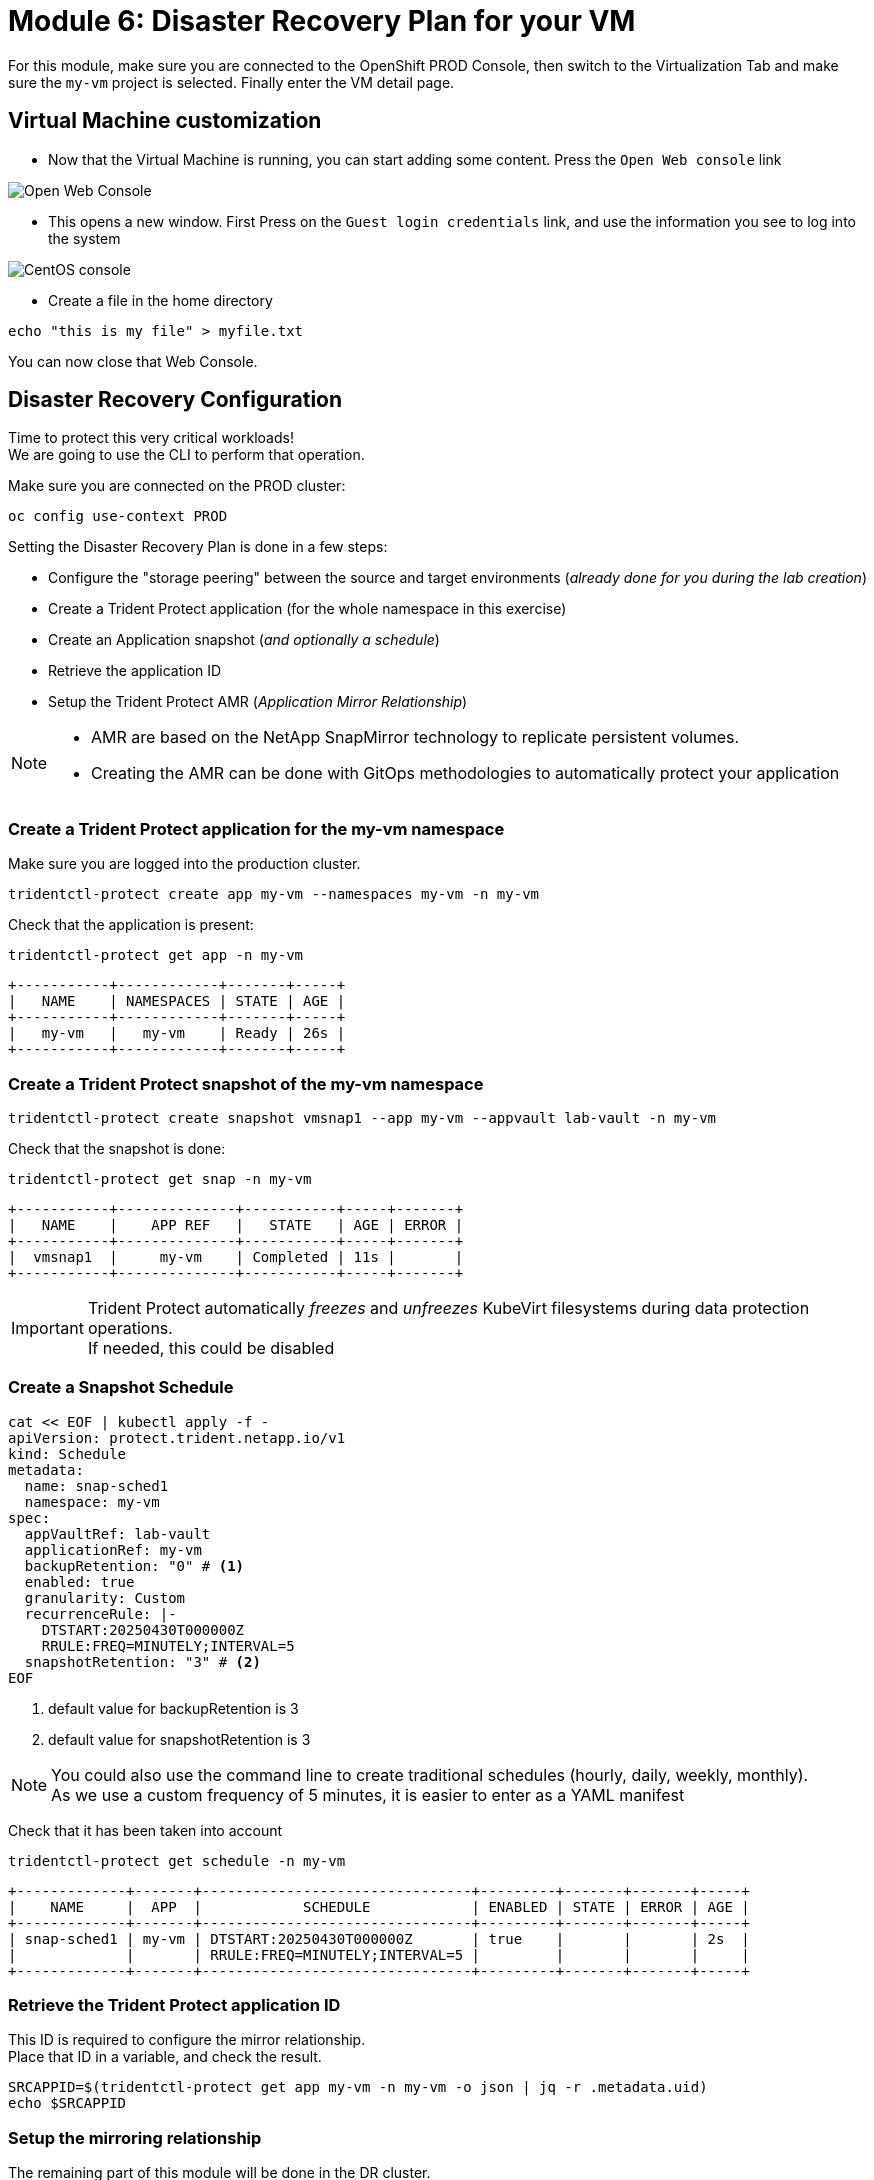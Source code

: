# Module 6: Disaster Recovery Plan for your VM

For this module, make sure you are connected to the OpenShift PROD Console, then switch to the Virtualization Tab and make sure the `my-vm` project is selected. Finally enter the VM detail page.

== Virtual Machine customization

* Now that the Virtual Machine is running, you can start adding some content. Press the `Open Web console` link

image::Mod6_OCP_Console_VM_Running_OpenWebConsole.png[Open Web Console]

* This opens a new window. First Press on the `Guest login credentials` link, and use the information you see to log into the system

image::Mod6_OCP_Console_CentOS_console.png[CentOS console]

* Create a file in the home directory

[.lines_space]
[.console-input]
[source,bash,role=execute]
----
echo "this is my file" > myfile.txt
----

You can now close that Web Console.

== Disaster Recovery Configuration

Time to protect this very critical workloads!  +
We are going to use the CLI to perform that operation. +

Make sure you are connected on the PROD cluster:
[.lines_space]
[.console-input]
[source,bash,role=execute]
----
oc config use-context PROD
----

Setting the Disaster Recovery Plan is done in a few steps:

* Configure the "storage peering" between the source and target environments (_already done for you during the lab creation_)
* Create a Trident Protect application (for the whole namespace in this exercise)
* Create an Application snapshot (_and optionally a schedule_)
* Retrieve the application ID
* Setup the Trident Protect AMR (_Application Mirror Relationship_)

[NOTE]
====
* AMR are based on the NetApp SnapMirror technology to replicate persistent volumes.
* Creating the AMR can be done with GitOps methodologies to automatically protect your application 
====

[#creation]
=== Create a Trident Protect application for the *my-vm* namespace
Make sure you are logged into the production cluster. +

[.lines_space]
[.console-input]
[source,bash,role=execute]
----
tridentctl-protect create app my-vm --namespaces my-vm -n my-vm
----
Check that the application is present:
[.lines_space]
[.console-input]
[source,bash,role=execute]
----
tridentctl-protect get app -n my-vm
----
[.console-output]
[source,bash]
----
+-----------+------------+-------+-----+
|   NAME    | NAMESPACES | STATE | AGE |
+-----------+------------+-------+-----+
|   my-vm   |   my-vm    | Ready | 26s |
+-----------+------------+-------+-----+
----

[#snapshot]
=== Create a Trident Protect snapshot of the *my-vm* namespace

[.lines_space]
[.console-input]
[source,bash,role=execute]
----
tridentctl-protect create snapshot vmsnap1 --app my-vm --appvault lab-vault -n my-vm
----
Check that the snapshot is done:
[.lines_space]
[.console-input]
[source,bash,role=execute]
----
tridentctl-protect get snap -n my-vm
----
[.console-output]
[source,bash]
----
+-----------+--------------+-----------+-----+-------+
|   NAME    |    APP REF   |   STATE   | AGE | ERROR |
+-----------+--------------+-----------+-----+-------+
|  vmsnap1  |     my-vm    | Completed | 11s |       |
+-----------+--------------+-----------+-----+-------+
----

[IMPORTANT]
====
Trident Protect automatically _freezes_ and _unfreezes_ KubeVirt filesystems during data protection operations. +
If needed, this could be disabled
====

[#schedule]
=== Create a Snapshot Schedule
[.lines_space]
[.console-input]
[source,bash,role=execute]
----
cat << EOF | kubectl apply -f -
apiVersion: protect.trident.netapp.io/v1
kind: Schedule
metadata:
  name: snap-sched1
  namespace: my-vm
spec:
  appVaultRef: lab-vault
  applicationRef: my-vm
  backupRetention: "0" # <1>
  enabled: true
  granularity: Custom
  recurrenceRule: |-
    DTSTART:20250430T000000Z
    RRULE:FREQ=MINUTELY;INTERVAL=5
  snapshotRetention: "3" # <2>
EOF
----
<1> default value for backupRetention is 3
<2> default value for snapshotRetention is 3

[NOTE]
====
You could also use the command line to create traditional schedules (hourly, daily, weekly, monthly). +
As we use a custom frequency of 5 minutes, it is easier to enter as a YAML manifest
====

Check that it has been taken into account
[.lines_space]
[.console-input]
[source,bash,role=execute]
----
tridentctl-protect get schedule -n my-vm
----
[.console-output]
[source,bash]
----
+-------------+-------+--------------------------------+---------+-------+-------+-----+
|    NAME     |  APP  |            SCHEDULE            | ENABLED | STATE | ERROR | AGE |
+-------------+-------+--------------------------------+---------+-------+-------+-----+
| snap-sched1 | my-vm | DTSTART:20250430T000000Z       | true    |       |       | 2s  |
|             |       | RRULE:FREQ=MINUTELY;INTERVAL=5 |         |       |       |     |
+-------------+-------+--------------------------------+---------+-------+-------+-----+
----

[#mirror]
=== Retrieve the Trident Protect application ID

This ID is required to configure the mirror relationship. +
Place that ID in a variable, and check the result.

[.lines_space]
[.console-input]
[source,bash,role=execute]
----
SRCAPPID=$(tridentctl-protect get app my-vm -n my-vm -o json | jq -r .metadata.uid)
echo $SRCAPPID
----

=== Setup the mirroring relationship

The remaining part of this module will be done in the DR cluster. +
Switch context to the DR cluster.
[.lines_space]
[.console-input]
[source,bash,role=execute]
----
oc config use-context DR
----

You can now create a new namespace which will host the mirror of the app, initiated by an AMR (_AppMirrorRelationship_) setup with Trident Protect.
[.lines_space]
[.console-input]
[source,bash,role=execute]
----
oc create ns vmdr

cat << EOF | oc apply -f -
apiVersion: protect.trident.netapp.io/v1
kind: AppMirrorRelationship
metadata:
  name: vmamr1
  namespace: vmdr
spec:
  desiredState: Established
  destinationAppVaultRef: lab-vault
  namespaceMapping:
  - destination: vmdr
    source: my-vm
  recurrenceRule: |-
    DTSTART:20240901T000200Z
    RRULE:FREQ=MINUTELY;INTERVAL=5
  sourceAppVaultRef: lab-vault
  sourceApplicationName: my-vm
  sourceApplicationUID: $SRCAPPID
  storageClassName: storage-class-iscsi
EOF
----

[NOTE]
====
When creating the AMR with the tridentctl-protect tool, you don't need to manually create the target namespace. +
Trident will perform that task for you.
====

[IMPORTANT]
====
As you need to specify the target storage class when creating an _AMR_, make sure it fits the same protocol and services as the source one.
You cannot mirror from iSCSI to NFS for instance (but you can backup from iSCSI and restore to NFS)
====

Let's check the status of this new object on the DR cluster. +
It should be in the `Establishing` state, which means that the configuration is on-going.
[.lines_space]
[.console-input]
[source,bash,role=execute]
----
tridentctl-protect get amr -n vmdr
----
[.console-output]
[source,bash]
----
+----------+--------------+-----------------+---------------+--------------+-----+-------+
|   NAME   |  SOURCE APP  | DESTINATION APP | DESIRED STATE |     STATE    | AGE | ERROR |
+----------+--------------+-----------------+---------------+--------------+-----+-------+
|  vmamr1  |  lab-vault   |    lab-vault    | Established   | Establishing | 41s |       |
+----------+--------------+-----------------+---------------+--------------+-----+-------+
----
It will take a couple of minutes for the mirroring to be setup, or `Established`.
[.lines_space]
[.console-input]
[source,bash,role=execute]
----
tridentctl-protect get amr -n vmdr
----
[.console-output]
[source,bash]
----
+----------+--------------+-----------------+---------------+-------------+-------+-------+
|   NAME   |  SOURCE APP  | DESTINATION APP | DESIRED STATE |    STATE    |  AGE  | ERROR |
+----------+--------------+-----------------+---------------+-------------+-------+-------+
|  vmamr1  |  lab-vault   |    lab-vault    | Established   | Established |  1m30 |       |
+----------+--------------+-----------------+---------------+-------------+-------+-------+
----

Everything is now ready. Your VM is protected and the DR plan is setup!

Last thing to check, when the mirror is configured, you will only see the PVC on the target namespace. +
All remaining application objects will be deployed once you activate the DR.
[.lines_space]
[.console-input]
[source,bash,role=execute]
----
oc get -n vmdr pvc
----
[.console-output]
[source,bash]
----
NAME                                          STATUS   VOLUME                                     CAPACITY   ACCESS MODES   STORAGECLASS          VOLUMEATTRIBUTESCLASS   AGE
persistentvolumeclaim/centos-stream9-boston   Bound    pvc-86c8b548-a9c5-4623-b672-7d4d1d5d01c1   30Gi       RWX            storage-class-iscsi   <unset>                 75s
----

[NOTE]
====
Even though the PVC is labelled RWX, it is currently `Read-Only`, as this volume is the mirror replication target. +
It will become `Read-Write` once you fail over the VM.
====

[#failover]
== Failover your application

Failover your application is pretty straight forward. You just need to _patch_ the AMR on the DR cluster. +
This will break the mirror relationship, which in turn changes the volumes from `Read-Only` to `Read-Write`. From there, Trident Protect will redeploy all the protected objects on top of the PVC.

[.lines_space]
[.console-input]
[source,bash,role=execute]
----
oc patch amr vmamr1 -n vmdr --type=merge -p '{"spec":{"desiredState":"Promoted"}}'
----
[NOTE]
====
In this lab, you are performing an application failover in the same way you would run a Disaster Recovery exercise with your own infrastructure. +
In other words, you are not destroying the source environment. +
_Promoting_ the AMR *will not* delete the source app. The production environment is not impacted. +
You are actually going to re-sync the application later in this module.
====

Fairly quickly, you should get to the following status (`Promoting` followed by `Promoted`)
[.lines_space]
[.console-input]
[source,bash,role=execute]
----
tridentctl-protect get amr -n vmdr
----
[.console-output]
[source,bash]
----
+----------+--------------+-----------------+---------------+-------------+-------+-------+
|   NAME   |  SOURCE APP  | DESTINATION APP | DESIRED STATE |    STATE    |  AGE  | ERROR |
+----------+--------------+-----------------+---------------+-------------+-------+-------+
|  vmamr1  |  lab-vault   |    lab-vault    |   Promoted    |   Promoted  |  20s  |       |
+----------+--------------+-----------------+---------------+-------------+-------+-------+
----

Let's check the content of our namespace:
[.lines_space]
[.console-input]
[source,bash,role=execute]
----
oc get -n vmdr vm,pvc
----
[.console-output]
[source,bash]
----
NAME                                               AGE   STATUS    READY
virtualmachine.kubevirt.io/centos-stream9-boston   9s    Running   True

NAME                                          STATUS   VOLUME                                     CAPACITY   ACCESS MODES   STORAGECLASS          VOLUMEATTRIBUTESCLASS   AGE
persistentvolumeclaim/centos-stream9-boston   Bound    pvc-86c8b548-a9c5-4623-b672-7d4d1d5d01c1   30Gi       RWX            storage-class-iscsi   <unset>                 2m44s
----

[NOTE]
====
If you needed to tailor the target VM, you could setup a PostFailover Hook with Trident Protect!
====

== Check the result

Connect to the OpenShift DR Console and navigate to the Virtual Machines menu. It might take a while for the Virtual Machine to fully boot. +
Log into the console and verify what our test file is there. Everything is failed over from the production cluster. 

* Connect to the DR Console and navigate to the Virtual Machines menu:

image::Mod6_OCP_DR_Console_VMs.png[VMs List]

* Check that the VM is `running` and press on the `Open web console` link:

image::Mod6_OCP_DR_Console_VM_Status.png[VM Status]

NOTE: Even though the VM status may be `Ready`, it still takes a couple of minutes for the boot and configuration to complete, at which point you can log in.

* This opens a new window. First Press on the `Guest login credentials` link, and use the information you see to log into the system

image::Mod6_OCP_DR_Console_CentOS_console.png[CentOS console]

* You will then see the content you created earlier:

[.lines_space]
[.console-input]
[source,bash,role=execute]
----
ls; more *
----
[.console-output]
[source,bash]
----
myfile.txt
this is my file
----

Pretty awesome, no?

[#resync]
== Resynchronize the mirror

You have managed to create a VM, configure an asynchronous mirror relationship and test the DR failover. +
Let's go back to an initial state and resyncrhonize the mirror relationship from PROD to DR +
This can be easily achieved by just updating the state of the AMR once again:

[.lines_space]
[.console-input]
[source,bash,role=execute]
----
oc patch amr vmamr1 -n vmdr --type=merge -p '{"spec":{"desiredState":"Established"}}'
----
You will see that the AMR is now in `Reestablishing` state:
[.lines_space]
[.console-input]
[source,bash,role=execute]
----
tridentctl-protect get amr -n vmdr
----
[.console-output]
[source,bash]
----
+--------+------------+------------------+-----------------+-----------------------+---------------+----------------+-------+-------+
|  NAME  | SOURCE APP | SOURCE APP VAULT | DESTINATION APP | DESTINATION APP VAULT | DESIRED STATE |     STATE      | ERROR |  AGE  |
+--------+------------+------------------+-----------------+-----------------------+---------------+----------------+-------+-------+
| vmamr1 | my-vm      | lab-vault        | my-vm           | lab-vault             | Established   | Reestablishing |       | 8m33s |
+--------+------------+------------------+-----------------+-----------------------+---------------+----------------+-------+-------+
----
After about 5 minutes, the mirroring should be back to its nominal state:
[.lines_space]
[.console-input]
[source,bash,role=execute]
----
tridentctl-protect get amr -n vmdr
----
[.console-output]
[source,bash]
----
+--------+------------+------------------+-----------------+-----------------------+---------------+-------------+-------+--------+
|  NAME  | SOURCE APP | SOURCE APP VAULT | DESTINATION APP | DESTINATION APP VAULT | DESIRED STATE |    STATE    | ERROR |  AGE   |
+--------+------------+------------------+-----------------+-----------------------+---------------+-------------+-------+--------+
| vmamr1 | my-vm      | lab-vault        | my-vm           | lab-vault             | Established   | Established |       | 13m29s |
+--------+------------+------------------+-----------------+-----------------------+---------------+-------------+-------+--------+
----

NOTE: You may see a temporary warning message if you refresh too quickly. Do no take it into account, it will disappear soon.

[IMPORTANT]
====
Resynchronizing the mirror will stop and delete everything but the PVC on the DR site. When an AMR is established, the only object you can see in the DR namespce is the PVC. +
This PVC is back on `ReadOnly` mode as it is the target of the mirror relationship.
====

You are now done with this module. Please proceed with the next one.